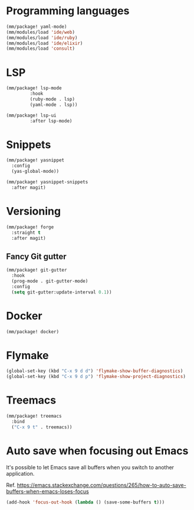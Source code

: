 * Programming languages

#+begin_src emacs-lisp
  (mm/package! yaml-mode)
  (mm/modules/load 'ide/web)
  (mm/modules/load 'ide/ruby)
  (mm/modules/load 'ide/elixir)
  (mm/modules/load 'consult)
#+end_src

* LSP
#+begin_src emacs-lisp
  (mm/package! lsp-mode
	       :hook
	       (ruby-mode . lsp)
	       (yaml-mode . lsp))

  (mm/package! lsp-ui
	       :after lsp-mode)
#+end_src
* Snippets
#+begin_src emacs-lisp
  (mm/package! yasnippet
    :config
    (yas-global-mode))

  (mm/package! yasnippet-snippets
    :after magit)
#+end_src

* Versioning
#+begin_src emacs-lisp
  (mm/package! forge
    :straight t
    :after magit)
#+end_src
** Fancy Git gutter
#+begin_src emacs-lisp
  (mm/package! git-gutter
    :hook
    (prog-mode . git-gutter-mode)
    :config
    (setq git-gutter:update-interval 0.1))
#+end_src
* Docker
#+begin_src emacs-lisp
  (mm/package! docker)
#+end_src

* Flymake
#+begin_src emacs-lisp
  (global-set-key (kbd "C-x 9 d d") 'flymake-show-buffer-diagnostics)
  (global-set-key (kbd "C-x 9 d p") 'flymake-show-project-diagnostics)
#+end_src
* Treemacs
#+begin_src emacs-lisp
  (mm/package! treemacs
    :bind
    ("C-x 9 t" . treemacs))
#+end_src
* Auto save when focusing out Emacs

It's possible to let Emacs save all buffers when you switch to another application.

Ref. https://emacs.stackexchange.com/questions/265/how-to-auto-save-buffers-when-emacs-loses-focus

#+begin_src emacs-lisp
(add-hook 'focus-out-hook (lambda () (save-some-buffers t)))
#+end_src
